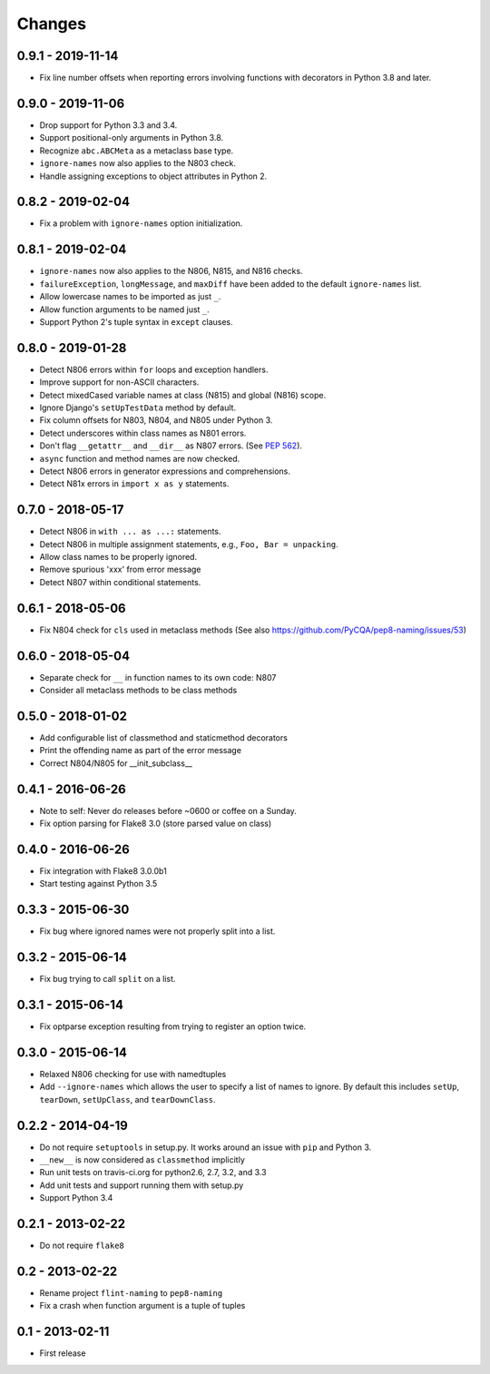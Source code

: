 Changes
=======

0.9.1 - 2019-11-14
------------------

* Fix line number offsets when reporting errors involving functions with
  decorators in Python 3.8 and later.

0.9.0 - 2019-11-06
------------------

* Drop support for Python 3.3 and 3.4.

* Support positional-only arguments in Python 3.8.

* Recognize ``abc.ABCMeta`` as a metaclass base type.

* ``ignore-names`` now also applies to the N803 check.

* Handle assigning exceptions to object attributes in Python 2.

0.8.2 - 2019-02-04
------------------

* Fix a problem with ``ignore-names`` option initialization.

0.8.1 - 2019-02-04
------------------

* ``ignore-names`` now also applies to the N806, N815, and N816 checks.

* ``failureException``, ``longMessage``, and ``maxDiff`` have been added to
  the default ``ignore-names`` list.

* Allow lowercase names to be imported as just ``_``.

* Allow function arguments to be named just ``_``.

* Support Python 2's tuple syntax in ``except`` clauses.

0.8.0 - 2019-01-28
------------------

* Detect N806 errors within ``for`` loops and exception handlers.

* Improve support for non-ASCII characters.

* Detect mixedCased variable names at class (N815) and global (N816) scope.

* Ignore Django's ``setUpTestData`` method by default.

* Fix column offsets for N803, N804, and N805 under Python 3.

* Detect underscores within class names as N801 errors.

* Don't flag ``__getattr__`` and ``__dir__`` as N807 errors. (See
  `PEP 562 <https://www.python.org/dev/peps/pep-0562/>`_).

* ``async`` function and method names are now checked.

* Detect N806 errors in generator expressions and comprehensions.

* Detect N81x errors in ``import x as y`` statements.

0.7.0 - 2018-05-17
------------------

* Detect N806 in ``with ... as ...:`` statements.

* Detect N806 in multiple assignment statements, e.g., ``Foo, Bar =
  unpacking``.

* Allow class names to be properly ignored.

* Remove spurious 'xxx' from error message

* Detect N807 within conditional statements.


0.6.1 - 2018-05-06
------------------

* Fix N804 check for ``cls`` used in metaclass methods (See also
  https://github.com/PyCQA/pep8-naming/issues/53)


0.6.0 - 2018-05-04
------------------

* Separate check for ``__`` in function names to its own code: N807

* Consider all metaclass methods to be class methods


0.5.0 - 2018-01-02
------------------

* Add configurable list of classmethod and staticmethod decorators

* Print the offending name as part of the error message

* Correct N804/N805 for __init_subclass__


0.4.1 - 2016-06-26
------------------

* Note to self: Never do releases before ~0600 or coffee on a Sunday.

* Fix option parsing for Flake8 3.0 (store parsed value on class)


0.4.0 - 2016-06-26
------------------

* Fix integration with Flake8 3.0.0b1

* Start testing against Python 3.5


0.3.3 - 2015-06-30
------------------

* Fix bug where ignored names were not properly split into a list.


0.3.2 - 2015-06-14
------------------

* Fix bug trying to call ``split`` on a list.


0.3.1 - 2015-06-14
------------------

* Fix optparse exception resulting from trying to register an option twice.


0.3.0 - 2015-06-14
------------------

* Relaxed N806 checking for use with namedtuples

* Add ``--ignore-names`` which allows the user to specify a list of names to
  ignore. By default this includes ``setUp``, ``tearDown``, ``setUpClass``,
  and ``tearDownClass``.


0.2.2 - 2014-04-19
------------------

* Do not require ``setuptools`` in setup.py.  It works around an issue
  with ``pip`` and Python 3.

* ``__new__`` is now considered as ``classmethod`` implicitly

* Run unit tests on travis-ci.org for python2.6, 2.7, 3.2, and 3.3

* Add unit tests and support running them with setup.py

* Support Python 3.4 


0.2.1 - 2013-02-22
------------------
* Do not require ``flake8``


0.2 - 2013-02-22
----------------

* Rename project ``flint-naming`` to ``pep8-naming``

* Fix a crash when function argument is a tuple of tuples


0.1 - 2013-02-11
----------------

* First release
